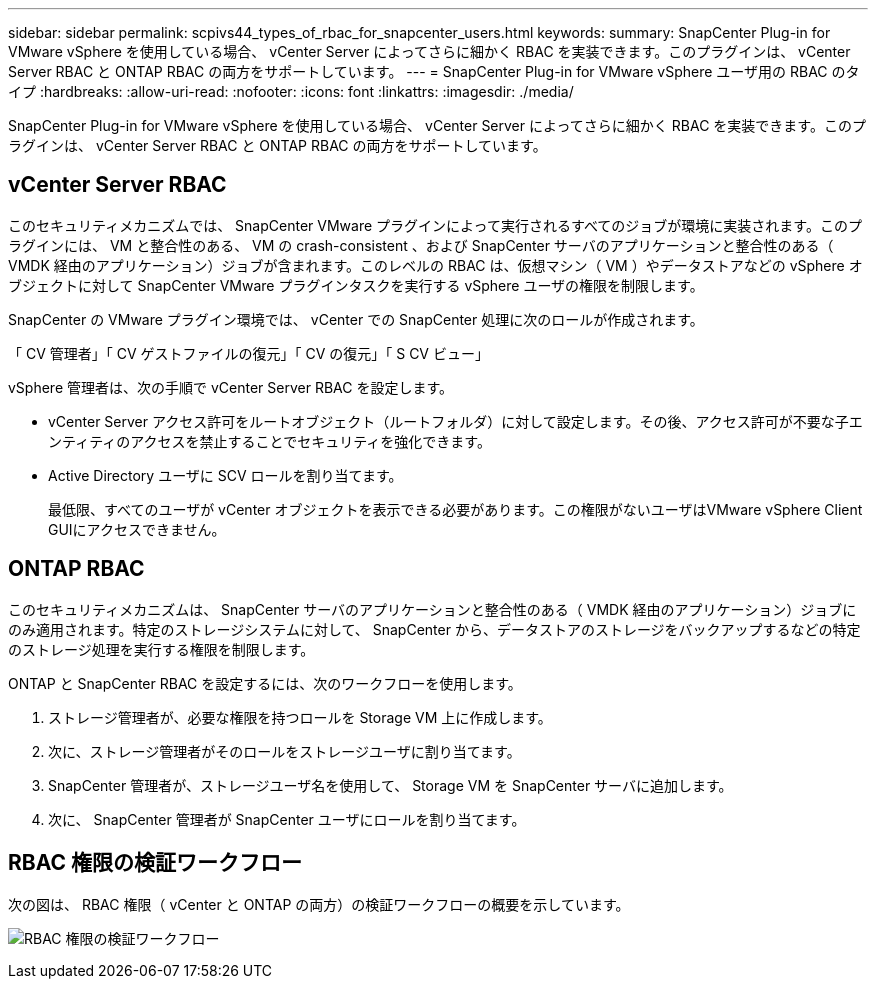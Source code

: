 ---
sidebar: sidebar 
permalink: scpivs44_types_of_rbac_for_snapcenter_users.html 
keywords:  
summary: SnapCenter Plug-in for VMware vSphere を使用している場合、 vCenter Server によってさらに細かく RBAC を実装できます。このプラグインは、 vCenter Server RBAC と ONTAP RBAC の両方をサポートしています。 
---
= SnapCenter Plug-in for VMware vSphere ユーザ用の RBAC のタイプ
:hardbreaks:
:allow-uri-read: 
:nofooter: 
:icons: font
:linkattrs: 
:imagesdir: ./media/


[role="lead"]
SnapCenter Plug-in for VMware vSphere を使用している場合、 vCenter Server によってさらに細かく RBAC を実装できます。このプラグインは、 vCenter Server RBAC と ONTAP RBAC の両方をサポートしています。



== vCenter Server RBAC

このセキュリティメカニズムでは、 SnapCenter VMware プラグインによって実行されるすべてのジョブが環境に実装されます。このプラグインには、 VM と整合性のある、 VM の crash-consistent 、および SnapCenter サーバのアプリケーションと整合性のある（ VMDK 経由のアプリケーション）ジョブが含まれます。このレベルの RBAC は、仮想マシン（ VM ）やデータストアなどの vSphere オブジェクトに対して SnapCenter VMware プラグインタスクを実行する vSphere ユーザの権限を制限します。

SnapCenter の VMware プラグイン環境では、 vCenter での SnapCenter 処理に次のロールが作成されます。

「 CV 管理者」「 CV ゲストファイルの復元」「 CV の復元」「 S CV ビュー」

vSphere 管理者は、次の手順で vCenter Server RBAC を設定します。

* vCenter Server アクセス許可をルートオブジェクト（ルートフォルダ）に対して設定します。その後、アクセス許可が不要な子エンティティのアクセスを禁止することでセキュリティを強化できます。
* Active Directory ユーザに SCV ロールを割り当てます。
+
最低限、すべてのユーザが vCenter オブジェクトを表示できる必要があります。この権限がないユーザはVMware vSphere Client GUIにアクセスできません。





== ONTAP RBAC

このセキュリティメカニズムは、 SnapCenter サーバのアプリケーションと整合性のある（ VMDK 経由のアプリケーション）ジョブにのみ適用されます。特定のストレージシステムに対して、 SnapCenter から、データストアのストレージをバックアップするなどの特定のストレージ処理を実行する権限を制限します。

ONTAP と SnapCenter RBAC を設定するには、次のワークフローを使用します。

. ストレージ管理者が、必要な権限を持つロールを Storage VM 上に作成します。
. 次に、ストレージ管理者がそのロールをストレージユーザに割り当てます。
. SnapCenter 管理者が、ストレージユーザ名を使用して、 Storage VM を SnapCenter サーバに追加します。
. 次に、 SnapCenter 管理者が SnapCenter ユーザにロールを割り当てます。




== RBAC 権限の検証ワークフロー

次の図は、 RBAC 権限（ vCenter と ONTAP の両方）の検証ワークフローの概要を示しています。

image:scpivs44_image1.png["RBAC 権限の検証ワークフロー"]
